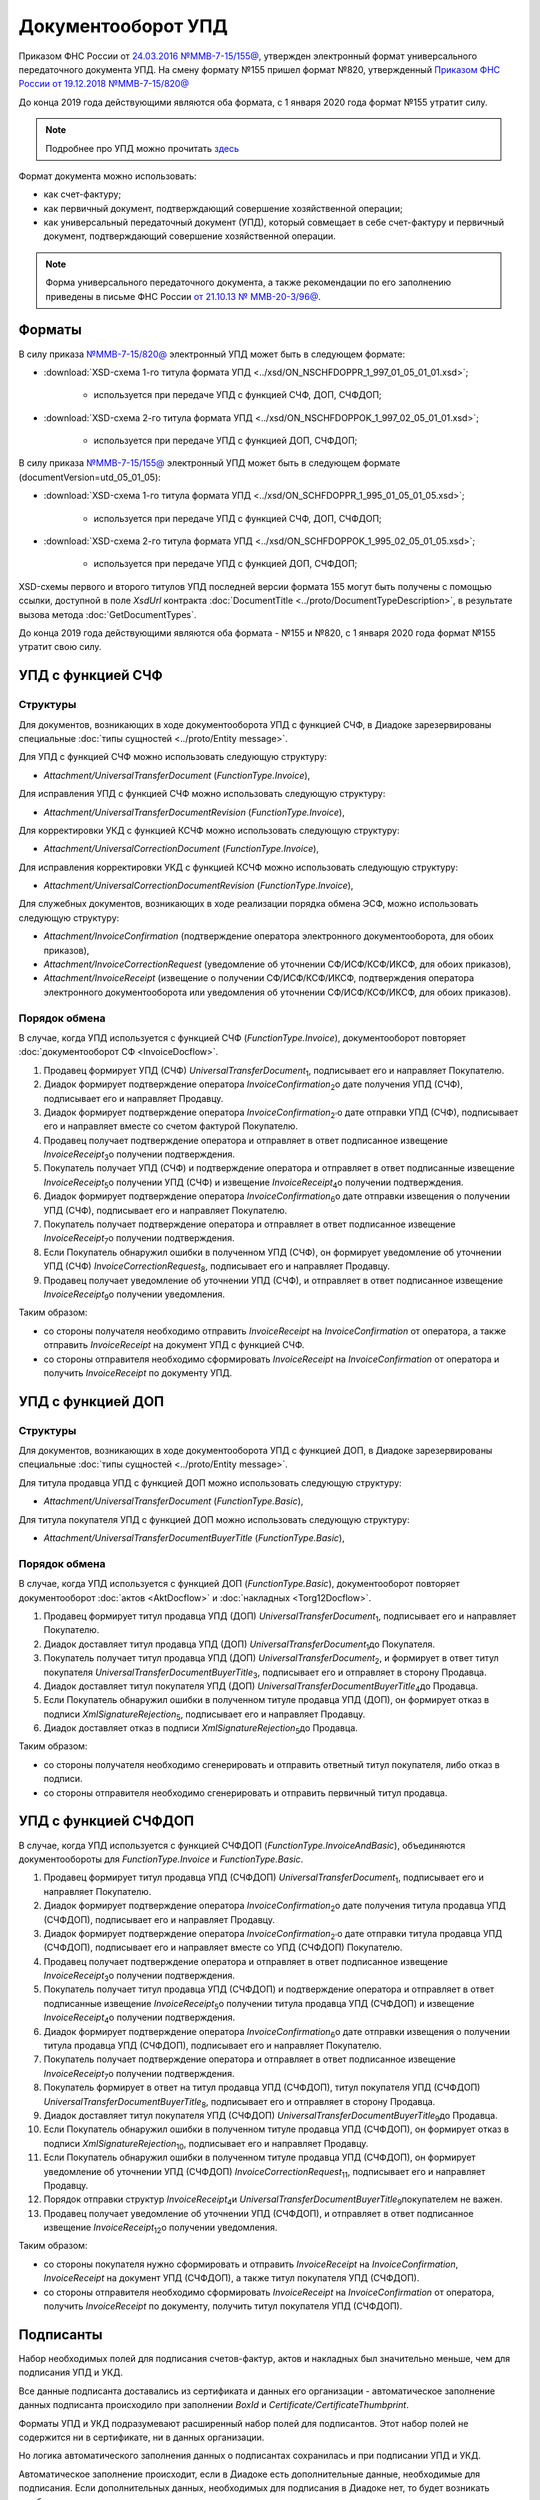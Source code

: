 .. _utd-docflow:

Документооборот УПД
===================

Приказом ФНС России от `24.03.2016 №ММВ-7-15/155@ <https://normativ.kontur.ru/document?moduleId=1&documentId=271958>`__, утвержден электронный формат универсального передаточного документа УПД. На смену формату №155 пришел формат №820, утвержденный `Приказом ФНС России от 19.12.2018 №ММВ-7-15/820@ <https://normativ.kontur.ru/document?moduleId=1&documentId=328588>`_

До конца 2019 года действующими являются оба формата, с 1 января 2020 года формат №155 утратит силу.

.. note::
    Подробнее про УПД можно прочитать `здесь <http://www.diadoc.ru/docs/upd>`__

Формат документа можно использовать:

- как счет-фактуру;

- как первичный документ, подтверждающий совершение хозяйственной операции;

- как универсальный передаточный документ (УПД), который совмещает в себе счет-фактуру и первичный документ, подтверждающий совершение хозяйственной операции.

.. note::
    Форма универсального передаточного документа, а также рекомендации по его заполнению приведены в письме ФНС России `от 21.10.13 № ММВ-20-3/96@ <https://normativ.kontur.ru/document?moduleId=1&documentId=220334>`__.

Форматы
-------

В силу приказа `№ММВ-7-15/820@ <https://normativ.kontur.ru/document?moduleId=1&documentId=328588>`__ электронный УПД может быть в следующем формате:

-  :download:`XSD-схема 1-го титула формата УПД <../xsd/ON_NSCHFDOPPR_1_997_01_05_01_01.xsd>`;

    -  используется при передаче УПД с функцией СЧФ, ДОП, СЧФДОП;

-  :download:`XSD-схема 2-го титула формата УПД <../xsd/ON_NSCHFDOPPOK_1_997_02_05_01_01.xsd>`;

    -  используется при передаче УПД с функцией ДОП, СЧФДОП;


В силу приказа `№ММВ-7-15/155@ <https://normativ.kontur.ru/document?moduleId=1&documentId=339569>`__ электронный УПД может быть в следующем формате (documentVersion=utd_05_01_05):

-  :download:`XSD-схема 1-го титула формата УПД <../xsd/ON_SCHFDOPPR_1_995_01_05_01_05.xsd>`;

    -  используется при передаче УПД с функцией СЧФ, ДОП, СЧФДОП;

-  :download:`XSD-схема 2-го титула формата УПД <../xsd/ON_SCHFDOPPOK_1_995_02_05_01_05.xsd>`;

    -  используется при передаче УПД с функцией ДОП, СЧФДОП;

XSD-схемы первого и второго титулов УПД последней версии формата 155 могут быть получены с помощью ссылки, доступной в поле *XsdUrl* контракта :doc:`DocumentTitle <../proto/DocumentTypeDescription>`, в результате вызова метода :doc:`GetDocumentTypes`.

.. note::
До конца 2019 года действующими являются оба формата - №155 и №820, с 1 января 2020 года формат №155 утратит свою силу.



УПД с функцией СЧФ
------------------

Структуры
~~~~~~~~~

Для документов, возникающих в ходе документооборота УПД с функцией СЧФ, в Диадоке зарезервированы специальные :doc:`типы сущностей <../proto/Entity message>`.

Для УПД с функцией СЧФ можно использовать следующую структуру:

-  *Attachment/UniversalTransferDocument* (*FunctionType.Invoice*),

Для исправления УПД с функцией СЧФ можно использовать следующую структуру:

-  *Attachment/UniversalTransferDocumentRevision* (*FunctionType.Invoice*),

Для корректировки УКД с функцией КСЧФ можно использовать следующую структуру:

-  *Attachment/UniversalCorrectionDocument* (*FunctionType.Invoice*),

Для исправления корректировки УКД с функцией КСЧФ можно использовать следующую структуру:

-  *Attachment/UniversalCorrectionDocumentRevision* (*FunctionType.Invoice*),

Для служебных документов, возникающих в ходе реализации порядка обмена ЭСФ, можно использовать следующую структуру:

-  *Attachment/InvoiceConfirmation* (подтверждение оператора электронного документооборота, для обоих приказов),

-  *Attachment/InvoiceCorrectionRequest* (уведомление об уточнении СФ/ИСФ/КСФ/ИКСФ, для обоих приказов),

-  *Attachment/InvoiceReceipt* (извещение о получении СФ/ИСФ/КСФ/ИКСФ, подтверждения оператора электронного документооборота или уведомления об уточнении СФ/ИСФ/КСФ/ИКСФ, для обоих приказов).


Порядок обмена
~~~~~~~~~~~~~~

В случае, когда УПД используется с функцией СЧФ (*FunctionType.Invoice*), документооборот повторяет :doc:`документооборот СФ <InvoiceDocflow>`.

#.  Продавец формирует УПД (СЧФ) *UniversalTransferDocument*\ :sub:`1`\, подписывает его и направляет Покупателю.

#.  Диадок формирует подтверждение оператора *InvoiceConfirmation*\ :sub:`2`\ о дате получения УПД (СЧФ), подписывает его и направляет Продавцу.

#.  Диадок формирует подтверждение оператора *InvoiceConfirmation*\ :sub:`2'`\ о дате отправки УПД (СЧФ), подписывает его и направляет вместе со счетом фактурой Покупателю.

#.  Продавец получает подтверждение оператора и отправляет в ответ подписанное извещение *InvoiceReceipt*\ :sub:`3`\ о получении подтверждения.

#.  Покупатель получает УПД (СЧФ) и подтверждение оператора и отправляет в ответ подписанные извещение *InvoiceReceipt*\ :sub:`5`\ о получении УПД (СЧФ) и извещение *InvoiceReceipt*\ :sub:`4`\ о получении подтверждения.

#.  Диадок формирует подтверждение оператора *InvoiceConfirmation*\ :sub:`6`\ о дате отправки извещения о получении УПД (СЧФ), подписывает его и направляет Покупателю.

#.  Покупатель получает подтверждение оператора и отправляет в ответ подписанное извещение *InvoiceReceipt*\ :sub:`7`\ о получении подтверждения.

#.  Если Покупатель обнаружил ошибки в полученном УПД (СЧФ), он формирует уведомление об уточнении УПД (СЧФ) *InvoiceCorrectionRequest*\ :sub:`8`\, подписывает его и направляет Продавцу.

#.  Продавец получает уведомление об уточнении УПД (СЧФ), и отправляет в ответ подписанное извещение *InvoiceReceipt*\ :sub:`9`\ о получении уведомления.

.. image:: ../_static/img/docflows/scheme-04-utd-invoice-docflow.png
    :align: center

Таким образом:

-  со стороны получателя необходимо отправить *InvoiceReceipt* на *InvoiceConfirmation* от оператора, а также отправить *InvoiceReceipt* на документ УПД с функцией СЧФ.

-  со стороны отправителя необходимо сформировать *InvoiceReceipt* на *InvoiceConfirmation* от оператора и получить *InvoiceReceipt* по документу УПД.


УПД с функцией ДОП
------------------

Структуры
~~~~~~~~~

Для документов, возникающих в ходе документооборота УПД с функцией ДОП, в Диадоке зарезервированы специальные :doc:`типы сущностей <../proto/Entity message>`.

Для титула продавца УПД с функцией ДОП можно использовать следующую структуру:

-  *Attachment/UniversalTransferDocument* (*FunctionType.Basic*),

Для титула покупателя УПД с функцией ДОП можно использовать следующую структуру:

-  *Attachment/UniversalTransferDocumentBuyerTitle* (*FunctionType.Basic*),

Порядок обмена
~~~~~~~~~~~~~~

В случае, когда УПД используется с функцией ДОП (*FunctionType.Basic*), документооборот повторяет документооборот :doc:`актов <AktDocflow>` и :doc:`накладных <Torg12Docflow>`.

#.  Продавец формирует титул продавца УПД (ДОП) *UniversalTransferDocument*\ :sub:`1`\, подписывает его и направляет Покупателю.

#.  Диадок доставляет титул продавца УПД (ДОП) *UniversalTransferDocument*\ :sub:`1`\ до Покупателя.

#.  Покупатель получает титул продавца УПД (ДОП) *UniversalTransferDocument*\ :sub:`2`\, и формирует в ответ титул покупателя *UniversalTransferDocumentBuyerTitle*\ :sub:`3`\, подписывает его и отправляет в сторону Продавца.

#.  Диадок доставляет титул покупателя УПД (ДОП) *UniversalTransferDocumentBuyerTitle*\ :sub:`4`\ до Продавца.

#.  Если Покупатель обнаружил ошибки в полученном титуле продавца УПД (ДОП), он формирует отказ в подписи *XmlSignatureRejection*\ :sub:`5`\, подписывает его и направляет Продавцу.

#.  Диадок доставляет отказ в подписи *XmlSignatureRejection*\ :sub:`5`\ до Продавца.

.. image:: ../_static/img/docflows/scheme-05-utd-basic-docflow.png
    :align: center

Таким образом:

-  со стороны получателя необходимо сгенерировать и отправить ответный титул покупателя, либо отказ в подписи.

-  со стороны отправителя необходимо сгенерировать и отправить первичный титул продавца.

УПД с функцией СЧФДОП
---------------------

В случае, когда УПД используется с функцией СЧФДОП (*FunctionType.InvoiceAndBasic*), объединяются документообороты для *FunctionType.Invoice* и *FunctionType.Basic*.

#.  Продавец формирует титул продавца УПД (СЧФДОП) *UniversalTransferDocument*\ :sub:`1`\, подписывает его и направляет Покупателю.

#.  Диадок формирует подтверждение оператора *InvoiceConfirmation*\ :sub:`2`\ о дате получения титула продавца УПД (СЧФДОП), подписывает его и направляет Продавцу.

#.  Диадок формирует подтверждение оператора *InvoiceConfirmation*\ :sub:`2'`\ о дате отправки титула продавца УПД (СЧФДОП), подписывает его и направляет вместе со УПД (СЧФДОП) Покупателю.

#.  Продавец получает подтверждение оператора и отправляет в ответ подписанное извещение *InvoiceReceipt*\ :sub:`3`\ о получении подтверждения.

#.  Покупатель получает титул продавца УПД (СЧФДОП) и подтверждение оператора и отправляет в ответ подписанные извещение *InvoiceReceipt*\ :sub:`5`\ о получении титула продавца УПД (СЧФДОП) и извещение *InvoiceReceipt*\ :sub:`4`\ о получении подтверждения.

#.  Диадок формирует подтверждение оператора *InvoiceConfirmation*\ :sub:`6`\ о дате отправки извещения о получении титула продавца УПД (СЧФДОП), подписывает его и направляет Покупателю.

#.  Покупатель получает подтверждение оператора и отправляет в ответ подписанное извещение *InvoiceReceipt*\ :sub:`7`\ о получении подтверждения.

#.  Покупатель формирует в ответ на титул продавца УПД (СЧФДОП), титул покупателя УПД (СЧФДОП) *UniversalTransferDocumentBuyerTitle*\ :sub:`8`\, подписывает его и отправляет в сторону Продавца.

#.  Диадок доставляет титул покупателя УПД (СЧФДОП) *UniversalTransferDocumentBuyerTitle*\ :sub:`9`\ до Продавца.

#.  Если Покупатель обнаружил ошибки в полученном титуле продавца УПД (СЧФДОП), он формирует отказ в подписи *XmlSignatureRejection*\ :sub:`10`\, подписывает его и направляет Продавцу.

#.  Если Покупатель обнаружил ошибки в полученном титуле продавца УПД (СЧФДОП), он формирует уведомление об уточнении УПД (СЧФДОП) *InvoiceCorrectionRequest*\ :sub:`11`\, подписывает его и направляет Продавцу.

#.  Порядок отправки структур *InvoiceReceipt*\ :sub:`4`\ и *UniversalTransferDocumentBuyerTitle*\ :sub:`9`\ покупателем не важен.

#.  Продавец получает уведомление об уточнении УПД (СЧФДОП), и отправляет в ответ подписанное извещение *InvoiceReceipt*\ :sub:`12`\ о получении уведомления.

.. image:: ../_static/img/docflows/scheme-06-utd-docflow.png
    :align: center

Таким образом:

-  со стороны покупателя нужно сформировать и отправить *InvoiceReceipt* на *InvoiceConfirmation*, *InvoiceReceipt* на документ УПД (СЧФДОП), а также титул покупателя УПД (СЧФДОП).

-  со стороны отправителя необходимо сформировать *InvoiceReceipt* на *InvoiceConfirmation* от оператора, получить *InvoiceReceipt* по документу, получить титул покупателя УПД (СЧФДОП).

Подписанты
----------

Набор необходимых полей для подписания счетов-фактур, актов и накладных был значительно меньше, чем для подписания УПД и УКД.

Все данные подписанта доставались из сертификата и данных его организации - автоматическое заполнение данных подписанта происходило при заполнении *BoxId* и *Certificate/CertificateThumbprint*.

Форматы УПД и УКД подразумевают расширенный набор полей для подписантов. Этот набор полей не содержится ни в сертификате, ни в данных организации.

Но логика автоматического заполнения данных о подписантах сохранилась и при подписании УПД и УКД.

Автоматическое заполнение происходит, если в Диадоке есть дополнительные данные, необходимые для подписания. Если дополнительных данных, необходимых для подписания в Диадоке нет, то будет возникать ошибка.

Расширенные данные можно заполнить методом :doc:`../http/utd/ExtendedSignerDetailsV2`.

Для указания этих данных в Диадоке добавлены следующие структуры и методы:

-  структура для описания реквизитов продавца, покупателя и грузоотправителя, используемая в УПД и УКД - :doc:`../proto/utd/ExtendedOrganizationInfo`

-  структура для описания реквизитов подписанта, используемая в УПД и УКД - :doc:`../proto/utd/ExtendedSigner`

-  структура для описания реквизитов подписанта, используемая в методе :doc:`../http/utd/ExtendedSignerDetailsV2` - :doc:`../proto/utd/ExtendedSignerDetailsToPost`

